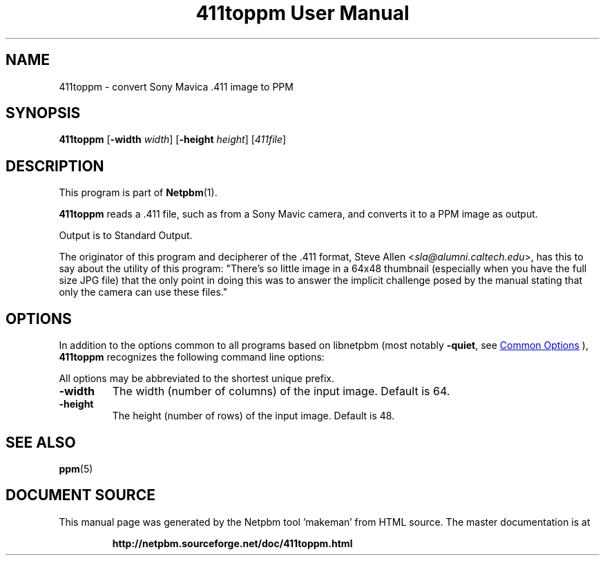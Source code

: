 \
.\" This man page was generated by the Netpbm tool 'makeman' from HTML source.
.\" Do not hand-hack it!  If you have bug fixes or improvements, please find
.\" the corresponding HTML page on the Netpbm website, generate a patch
.\" against that, and send it to the Netpbm maintainer.
.TH "411toppm User Manual" 0 "03 March 2001" "netpbm documentation"

.SH NAME
411toppm - convert Sony Mavica .411 image to PPM

.UN synopsis
.SH SYNOPSIS

\fB411toppm\fP
[\fB-width \fP\fIwidth\fP]
[\fB-height \fP\fIheight\fP]
[\fI411file\fP]

.UN description
.SH DESCRIPTION
.PP
This program is part of
.BR "Netpbm" (1)\c
\&.
.PP
 \fB411toppm\fP reads a .411 file, such as from a Sony Mavic
camera, and converts it to a PPM image as output.
.PP
Output is to Standard Output.
.PP
The originator of this program and decipherer of the .411 format,
Steve Allen
<\fIsla@alumni.caltech.edu\fP>,
has this to say about the
utility of this program: "There's so little image in a 64x48 thumbnail
(especially when you have the full size JPG file) that the only point
in doing this was to answer the implicit challenge posed by the manual
stating that only the camera can use these files."

.UN options
.SH OPTIONS
.PP
In addition to the options common to all programs based on libnetpbm
(most notably \fB-quiet\fP, see 
.UR index.html#commonoptions
 Common Options
.UE
\&), \fB411toppm\fP recognizes the following
command line options:
.PP
All options may be abbreviated to the shortest unique prefix.


.TP
\fB-width\fP
The width (number of columns) of the input image.  Default is 64.
.TP
\fB-height\fP
The height (number of rows) of the input image.  Default is 48.


.UN seealso
.SH SEE ALSO
.BR "ppm" (5)\c
\&
.SH DOCUMENT SOURCE
This manual page was generated by the Netpbm tool 'makeman' from HTML
source.  The master documentation is at
.IP
.B http://netpbm.sourceforge.net/doc/411toppm.html
.PP